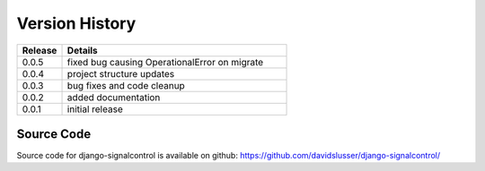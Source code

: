 .. _version_history:


Version History
===============

.. csv-table::
   :header: "Release", "Details"
   :widths: 20, 100

   "0.0.5", "fixed bug causing OperationalError on migrate"
   "0.0.4", "project structure updates"
   "0.0.3", "bug fixes and code cleanup"
   "0.0.2", "added documentation"
   "0.0.1", "initial release"


Source Code
-----------

Source code for django-signalcontrol is available on github: https://github.com/davidslusser/django-signalcontrol/
